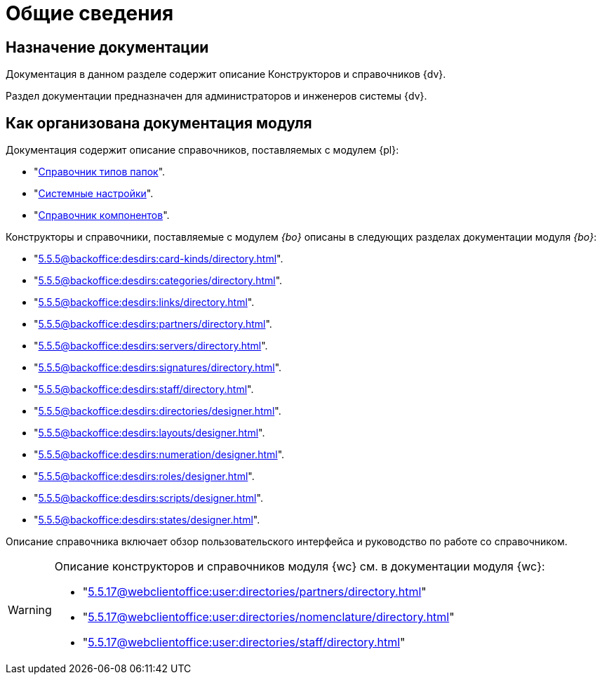 = Общие сведения

[#purpose]
== Назначение документации

Документация в данном разделе содержит описание Конструкторов и справочников {dv}.

Раздел документации предназначен для администраторов и инженеров системы {dv}.

[#arrangement]
== Как организована документация модуля

Документация содержит описание справочников, поставляемых с модулем {pl}:

* "xref:5.5.5@platform:desdirs:foldertypes/directory.adoc[Справочник типов папок]".
* "xref:5.5.5@platform:desdirs:systemsettings/directory.adoc[Системные настройки]".
* "xref:5.5.5@platform:desdirs:components/directory.adoc[Справочник компонентов]".

Конструкторы и справочники, поставляемые с модулем _{bo}_ описаны в следующих разделах документации модуля _{bo}_:

* "xref:5.5.5@backoffice:desdirs:card-kinds/directory.adoc[]".
* "xref:5.5.5@backoffice:desdirs:categories/directory.adoc[]".
* "xref:5.5.5@backoffice:desdirs:links/directory.adoc[]".
* "xref:5.5.5@backoffice:desdirs:partners/directory.adoc[]".
* "xref:5.5.5@backoffice:desdirs:servers/directory.adoc[]".
* "xref:5.5.5@backoffice:desdirs:signatures/directory.adoc[]".
* "xref:5.5.5@backoffice:desdirs:staff/directory.adoc[]".
* "xref:5.5.5@backoffice:desdirs:directories/designer.adoc[]".
* "xref:5.5.5@backoffice:desdirs:layouts/designer.adoc[]".
* "xref:5.5.5@backoffice:desdirs:numeration/designer.adoc[]".
* "xref:5.5.5@backoffice:desdirs:roles/designer.adoc[]".
* "xref:5.5.5@backoffice:desdirs:scripts/designer.adoc[]".
* "xref:5.5.5@backoffice:desdirs:states/designer.adoc[]".

Описание справочника включает обзор пользовательского интерфейса и руководство по работе со справочником.

[WARNING]
====
Описание конструкторов и справочников модуля {wc} см. в документации модуля {wc}:

* "xref:5.5.17@webclientoffice:user:directories/partners/directory.adoc[]"
* "xref:5.5.17@webclientoffice:user:directories/nomenclature/directory.adoc[]"
* "xref:5.5.17@webclientoffice:user:directories/staff/directory.adoc[]"
// * "xref:5.5.17@webclientoffice:user:directories/powers/directory.adoc[]"
====
